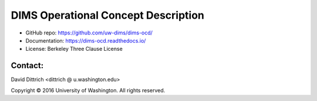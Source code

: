 DIMS Operational Concept Description
====================================

* GitHub repo: https://github.com/uw-dims/dims-ocd/
* Documentation: https://dims-ocd.readthedocs.io/
* License: Berkeley Three Clause License

Contact:
--------

David Dittrich <dittrich @ u.washington.edu>

.. |copy|   unicode:: U+000A9 .. COPYRIGHT SIGN

Copyright |copy| 2016 University of Washington. All rights reserved.

